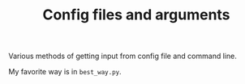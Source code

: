 #+TITLE: Config files and arguments

Various methods of getting input from config file and command line.

My favorite way is in =best_way.py=.
